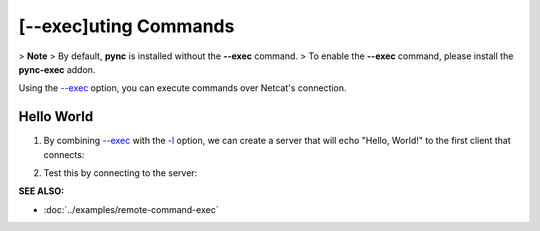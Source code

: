 =====================
[--exec]uting Commands
=====================

> **Note**
> By default, **pync** is installed without the **--exec** command.
> To enable the **--exec** command, please install the **pync-exec** addon.

Using the `--exec <https://pync.readthedocs.io/en/latest/options/execute.html>`_
option, you can execute commands over Netcat's connection.

Hello World
===========

1. By combining `--exec <https://pync.readthedocs.io/en/latest/options/execute.html>`_
   with the `-l <https://pync.readthedocs.io/en/latest/options/listen.html>`_
   option, we can create a server that will echo "Hello, World!" to the
   first client that connects:

.. tab:: Unix

   .. code-block:: sh

      pync --exec 'echo "Hello, World!"' -l localhost 8000

.. tab:: Windows

   .. code-block:: sh

      py -m pync --exec "echo Hello, World!" -l localhost 8000

.. tab:: Python

   .. code-block:: python

      import platform
      from pync import pync

      message = '"Hello, World!"'
      if platform.system() == 'Windows':
          message = 'Hello, World!'

      pync('--exec \'echo {}\' -l localhost 8000'.format(message))

2. Test this by connecting to the server:

.. tab:: Unix

   .. code-block:: sh

      pync localhost 8000

.. tab:: Windows

   .. code-block:: sh

      py -m pync localhost 8000

.. tab:: Python

   .. code-block:: python

      from pync import pync
      pync('localhost 8000')

.. raw:: html

   <br>
   <hr>

:SEE ALSO:

* :doc:`../examples/remote-command-exec`

